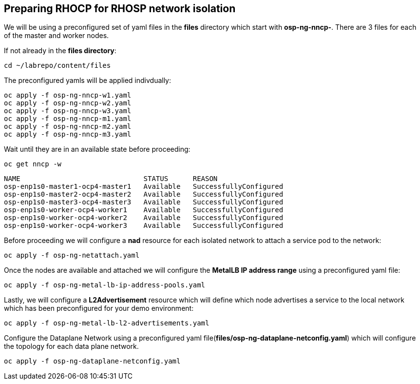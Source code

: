== Preparing RHOCP for RHOSP network isolation

We will be using a preconfigured set of yaml files in the *files* directory which start with *osp-ng-nncp-*.
There are 3 files for each of the master and worker nodes.

If not already in the *files directory*:

[source,bash]
----
cd ~/labrepo/content/files
----

The preconfigured yamls will be applied indivdually:

[source,bash]
----
oc apply -f osp-ng-nncp-w1.yaml
oc apply -f osp-ng-nncp-w2.yaml
oc apply -f osp-ng-nncp-w3.yaml
oc apply -f osp-ng-nncp-m1.yaml
oc apply -f osp-ng-nncp-m2.yaml
oc apply -f osp-ng-nncp-m3.yaml
----

Wait until they are in an available state before proceeding:

[source,bash]
----
oc get nncp -w
----

[source,bash]
----
NAME                              STATUS      REASON
osp-enp1s0-master1-ocp4-master1   Available   SuccessfullyConfigured
osp-enp1s0-master2-ocp4-master2   Available   SuccessfullyConfigured
osp-enp1s0-master3-ocp4-master3   Available   SuccessfullyConfigured
osp-enp1s0-worker-ocp4-worker1    Available   SuccessfullyConfigured
osp-enp1s0-worker-ocp4-worker2    Available   SuccessfullyConfigured
osp-enp1s0-worker-ocp4-worker3    Available   SuccessfullyConfigured
----

Before proceeding we will configure  a *nad* resource for each isolated network to attach a service pod to the network:

[source,bash]
----
oc apply -f osp-ng-netattach.yaml
----

Once the nodes are available and attached we will configure the *MetalLB IP address range* using a preconfigured yaml file:

[source,bash]
----
oc apply -f osp-ng-metal-lb-ip-address-pools.yaml
----

Lastly, we will configure a *L2Advertisement* resource which will define which node advertises a service to the local network which has been preconfigured for your demo environment:

[source,bash]
----
oc apply -f osp-ng-metal-lb-l2-advertisements.yaml
----

Configure the Dataplane Network using a preconfigured yaml file(*files/osp-ng-dataplane-netconfig.yaml*) which will configure the topology for each data plane network.

[source,bash]
----
oc apply -f osp-ng-dataplane-netconfig.yaml
----
